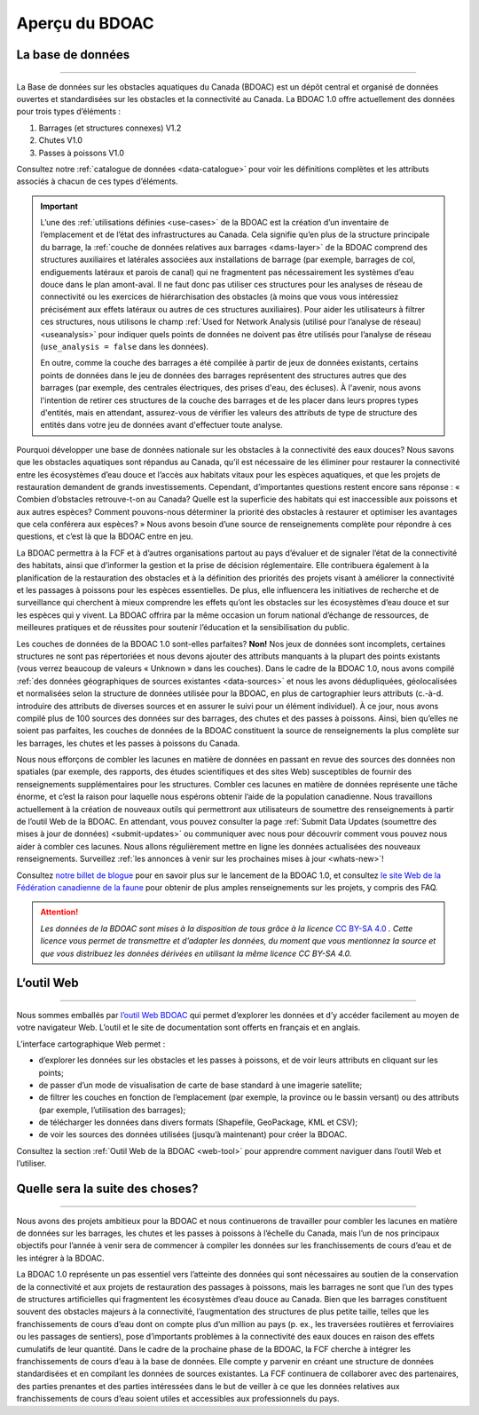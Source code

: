.. _cabd-overview:

===============
Aperçu du BDOAC
===============

La base de données
------------------

-----

La Base de données sur les obstacles aquatiques du Canada (BDOAC) est un dépôt central et organisé de données ouvertes et standardisées sur les obstacles et la connectivité au Canada. La BDOAC 1.0 offre actuellement des données pour trois types d’éléments :

#.	Barrages (et structures connexes) V1.2
#.	Chutes V1.0
#.	Passes à poissons V1.0


Consultez notre :ref:`catalogue de données <data-catalogue>` pour voir les définitions complètes et les attributs associés à chacun de ces types d’éléments.

.. important::
   L’une des :ref:`utilisations définies <use-cases>` de la BDOAC est la création d’un inventaire de l’emplacement et de l’état des infrastructures au Canada. Cela signifie qu’en plus de la structure principale du barrage, la :ref:`couche de données relatives aux barrages <dams-layer>` de la BDOAC comprend des structures auxiliaires et latérales associées aux installations de barrage (par exemple, barrages de col, endiguements latéraux et parois de canal) qui ne fragmentent pas nécessairement les systèmes d’eau douce dans le plan amont-aval. Il ne faut donc pas utiliser ces structures pour les analyses de réseau de connectivité ou les exercices de hiérarchisation des obstacles (à moins que vous vous intéressiez précisément aux effets latéraux ou autres de ces structures auxiliaires). Pour aider les utilisateurs à filtrer ces structures, nous utilisons le champ :ref:`Used for Network Analysis (utilisé pour l’analyse de réseau) <useanalysis>` pour indiquer quels points de données ne doivent pas être utilisés pour l’analyse de réseau (``use_analysis = false`` dans les données).

   En outre, comme la couche des barrages a été compilée à partir de jeux de données existants, certains points de données dans le jeu de données des barrages représentent des structures autres que des barrages (par exemple, des centrales électriques, des prises d'eau, des écluses). À l'avenir, nous avons l'intention de retirer ces structures de la couche des barrages et de les placer dans leurs propres types d'entités, mais en attendant, assurez-vous de vérifier les valeurs des attributs de type de structure des entités dans votre jeu de données avant d'effectuer toute analyse.

Pourquoi développer une base de données nationale sur les obstacles à la connectivité des eaux douces? Nous savons que les obstacles aquatiques sont répandus au Canada, qu’il est nécessaire de les éliminer pour restaurer la connectivité entre les écosystèmes d’eau douce et l’accès aux habitats vitaux pour les espèces aquatiques, et que les projets de restauration demandent de grands investissements. Cependant, d’importantes questions restent encore sans réponse : « Combien d’obstacles retrouve-t-on au Canada? Quelle est la superficie des habitats qui est inaccessible aux poissons et aux autres espèces? Comment pouvons-nous déterminer la priorité des obstacles à restaurer et optimiser les avantages que cela conférera aux espèces? » Nous avons besoin d’une source de renseignements complète pour répondre à ces questions, et c’est là que la BDOAC entre en jeu.

La BDOAC permettra à la FCF et à d’autres organisations partout au pays d’évaluer et de signaler l’état de la connectivité des habitats, ainsi que d’informer la gestion et la prise de décision réglementaire. Elle contribuera également à la planification de la restauration des obstacles et à la définition des priorités des projets visant à améliorer la connectivité et les passages à poissons pour les espèces essentielles. De plus, elle influencera les initiatives de recherche et de surveillance qui cherchent à mieux comprendre les effets qu’ont les obstacles sur les écosystèmes d’eau douce et sur les espèces qui y vivent. La BDOAC offrira par la même occasion un forum national d’échange de ressources, de meilleures pratiques et de réussites pour soutenir l’éducation et la sensibilisation du public.

Les couches de données de la BDOAC 1.0 sont-elles parfaites? **Non!** Nos jeux de données sont incomplets, certaines structures ne sont pas répertoriées et nous devons ajouter des attributs manquants à la plupart des points existants (vous verrez beaucoup de valeurs « Unknown » dans les couches). Dans le cadre de la BDOAC 1.0, nous avons compilé :ref:`des données géographiques de sources existantes <data-sources>` et nous les avons dédupliquées, géolocalisées et normalisées selon la structure de données utilisée pour la BDOAC, en plus de cartographier leurs attributs (c.-à-d. introduire des attributs de diverses sources et en assurer le suivi pour un élément individuel). À ce jour, nous avons compilé plus de 100 sources des données sur des barrages, des chutes et des passes à poissons. Ainsi, bien qu’elles ne soient pas parfaites, les couches de données de la BDOAC constituent la source de renseignements la plus complète sur les barrages, les chutes et les passes à poissons du Canada.

Nous nous efforçons de combler les lacunes en matière de données en passant en revue des sources des données non spatiales (par exemple, des rapports, des études scientifiques et des sites Web) susceptibles de fournir des renseignements supplémentaires pour les structures. Combler ces lacunes en matière de données représente une tâche énorme, et c’est la raison pour laquelle nous espérons obtenir l’aide de la population canadienne. Nous travaillons actuellement à la création de nouveaux outils qui permettront aux utilisateurs de soumettre des renseignements à partir de l’outil Web de la BDOAC. En attendant, vous pouvez consulter la page :ref:`Submit Data Updates (soumettre des mises à jour de données) <submit-updates>` ou communiquer avec nous pour découvrir comment vous pouvez nous aider à combler ces lacunes. Nous allons régulièrement mettre en ligne les données actualisées des nouveaux renseignements. Surveillez :ref:`les annonces à venir sur les prochaines mises à jour <whats-new>`!

Consultez `notre billet de blogue <https://blog.cwf-fcf.org/index.php/fr/loutil-interactif-web-sur-les-obstacles-aquatiques-est-desormais-en-ligne-et-presente-des-donnees-sur-lensemble-du-canada/>`_ pour en savoir plus sur le lancement de la BDOAC 1.0, et consultez `le site Web de la Fédération canadienne de la faune <https://cwf-fcf.org/fr/explorer/permettre-le-passage-du-poisson/obstacles-aquatiques-bd.html>`_ pour obtenir de plus amples renseignements sur les projets, y compris des FAQ.

.. attention::

   *Les données de la BDOAC sont mises à la disposition de tous grâce à la licence* `CC BY-SA 4.0 <https://creativecommons.org/licenses/by-sa/4.0/deed.fr>`_ *. Cette licence vous permet de transmettre et d’adapter les données, du moment que vous mentionnez la source et que vous distribuez les données dérivées en utilisant la même licence CC BY-SA 4.0.*

L’outil Web
-----------

-----

Nous sommes emballés par `l’outil Web BDOAC <https://aquaticbarriers.ca/>`_ qui permet d’explorer les données et d’y accéder facilement au moyen de votre navigateur Web. L’outil et le site de documentation sont offerts en français et en anglais.

L’interface cartographique Web permet :

- d’explorer les données sur les obstacles et les passes à poissons, et de voir leurs attributs en cliquant sur les points;
- de passer d’un mode de visualisation de carte de base standard à une imagerie satellite;
- de filtrer les couches en fonction de l’emplacement (par exemple, la province ou le bassin versant) ou des attributs (par exemple, l’utilisation des barrages);
- de télécharger les données dans divers formats (Shapefile, GeoPackage, KML et CSV);
- de voir les sources des données utilisées (jusqu’à maintenant) pour créer la BDOAC.

Consultez la section :ref:`Outil Web de la BDOAC <web-tool>` pour apprendre comment naviguer dans l’outil Web et l’utiliser.

Quelle sera la suite des choses? 
--------------------------------

-----

Nous avons des projets ambitieux pour la BDOAC et nous continuerons de travailler pour combler les lacunes en matière de données sur les barrages, les chutes et les passes à poissons à l’échelle du Canada, mais l’un de nos principaux objectifs pour l’année à venir sera de commencer à compiler les données sur les franchissements de cours d’eau et de les intégrer à la BDOAC.

La BDOAC 1.0 représente un pas essentiel vers l’atteinte des données qui sont nécessaires au soutien de la conservation de la connectivité et aux projets de restauration des passages à poissons, mais les barrages ne sont que l’un des types de structures artificielles qui fragmentent les écosystèmes d’eau douce au Canada. Bien que les barrages constituent souvent des obstacles majeurs à la connectivité, l’augmentation des structures de plus petite taille, telles que les franchissements de cours d’eau dont on compte plus d’un million au pays (p. ex., les traversées routières et ferroviaires ou les passages de sentiers), pose d’importants problèmes à la connectivité des eaux douces en raison des effets cumulatifs de leur quantité. Dans le cadre de la prochaine phase de la BDOAC, la FCF cherche à intégrer les franchissements de cours d’eau à la base de données. Elle compte y parvenir en créant une structure de données standardisées et en compilant les données de sources existantes. La FCF continuera de collaborer avec des partenaires, des parties prenantes et des parties intéressées dans le but de veiller à ce que les données relatives aux franchissements de cours d’eau soient utiles et accessibles aux professionnels du pays.